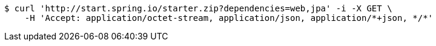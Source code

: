 [source,bash]
----
$ curl 'http://start.spring.io/starter.zip?dependencies=web,jpa' -i -X GET \
    -H 'Accept: application/octet-stream, application/json, application/*+json, */*'
----